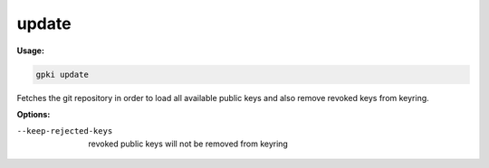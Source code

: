 .. _update:

update
------
**Usage:**

.. code-block:: shell

    gpki update

Fetches the git repository in order to load all available public keys and also remove revoked keys from keyring.

**Options:**

--keep-rejected-keys                          revoked public keys will not be removed from keyring
